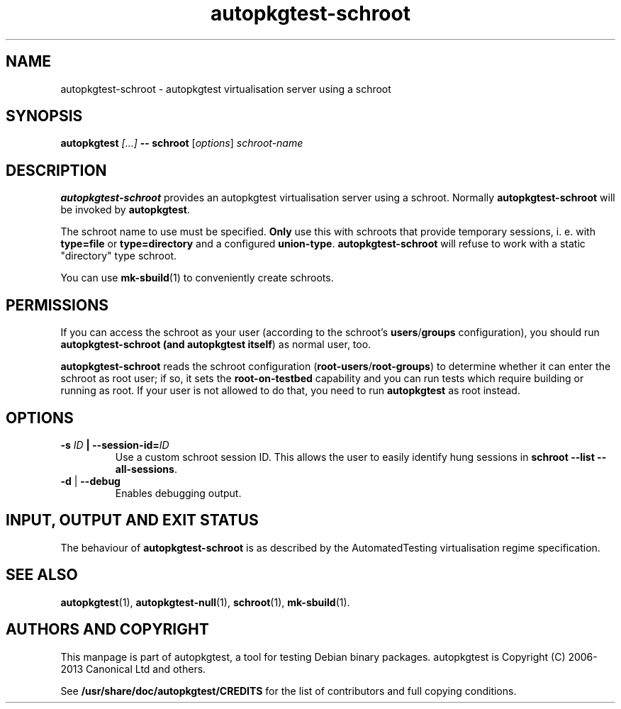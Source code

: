 .TH autopkgtest-schroot 1 2013 autopkgtest "Linux Programmer's Manual"

.SH NAME
autopkgtest-schroot \- autopkgtest virtualisation server using a schroot
.SH SYNOPSIS
.BI "autopkgtest " "[...] " "-- schroot"
.RI [ options ]
.I schroot\-name

.SH DESCRIPTION
.B autopkgtest-schroot
provides an autopkgtest virtualisation server using a schroot.
Normally
.B autopkgtest-schroot
will be invoked by
.BR autopkgtest .

The schroot name to use must be specified.
.B Only
use this with schroots that provide temporary sessions, i. e. with
.B type=file
or
.B type=directory
and a configured
.BR union\-type .
.B autopkgtest-schroot
will refuse to work with a static "directory" type schroot.

You can use
.BR mk-sbuild (1)
to conveniently create schroots.

.SH PERMISSIONS
If you can access the schroot as
your user (according to the schroot's \fBusers\fR/\fBgroups\fR configuration),
you should run
.B autopkgtest-schroot (and \fBautopkgtest itself\fR) as normal user, too.

.B autopkgtest-schroot
reads the schroot configuration (\fBroot-users\fR/\fBroot-groups\fR) to
determine whether it can enter the schroot as root user; if so, it sets the
.B root\-on\-testbed
capability and you can run tests which require building or running as root. If
your user is not allowed to do that, you need to run
.B autopkgtest
as root instead.

.SH OPTIONS
.TP
.BI -s " ID" " | --session-id=" ID
Use a custom schroot session ID. This allows the user to easily
identify hung sessions in
.B schroot --list --all-sessions\fR.

.TP
.BR \-d " | " \-\-debug
Enables debugging output.

.SH INPUT, OUTPUT AND EXIT STATUS
The behaviour of
.B autopkgtest-schroot
is as described by the AutomatedTesting virtualisation regime
specification.

.SH SEE ALSO
.BR autopkgtest (1),
.BR autopkgtest-null (1),
.BR schroot (1),
.BR mk\-sbuild (1).

.SH AUTHORS AND COPYRIGHT
This manpage is part of autopkgtest, a tool for testing Debian binary
packages.  autopkgtest is Copyright (C) 2006-2013 Canonical Ltd and others.

See \fB/usr/share/doc/autopkgtest/CREDITS\fR for the list of
contributors and full copying conditions.
